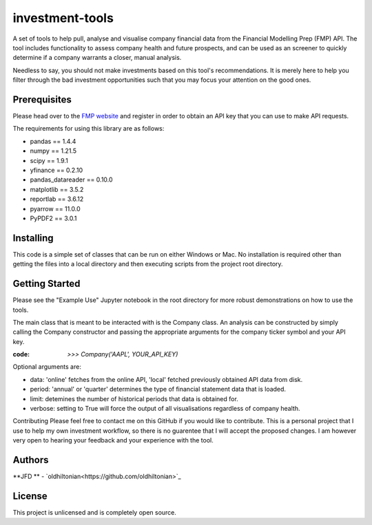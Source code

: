 investment-tools
================
A set of tools to help pull, analyse and visualise company financial data from the Financial Modelling Prep (FMP) API. The tool includes functionality to assess company health and future prospects, and can be used as an screener to quickly determine if a company warrants a closer, manual analysis.

Needless to say, you should not make investments based on this tool's recommendations. It is merely here to help you filter through the bad investment opportunities such that you may focus your attention on the good ones.

Prerequisites
-------------
Please head over to the `FMP website <https://site.financialmodelingprep.com/developer/docs/dashboard>`_ and register in order to obtain an API key that you can use to make API requests.

The requirements for using this library are as follows:

- pandas == 1.4.4
- numpy == 1.21.5
- scipy == 1.9.1
- yfinance == 0.2.10
- pandas_datareader == 0.10.0
- matplotlib == 3.5.2
- reportlab == 3.6.12
- pyarrow == 11.0.0
- PyPDF2 == 3.0.1

Installing
----------
This code is a simple set of classes that can be run on either Windows or Mac. No installation is required other than getting the files into a local directory and then executing scripts from the project root directory.

Getting Started
---------------
Please see the "Example Use" Jupyter notebook in the root directory for more robust demonstrations on how to use the tools.

The main class that is meant to be interacted with is the Company class. An analysis can be constructed by simply calling the Company constructor and passing the appropriate arguments for the company ticker symbol and your API key.

:code: `>>> Company('AAPL', YOUR_API_KEY)`
Optional arguments are:

- data: 'online' fetches from the online API, 'local' fetched previously obtained API data from disk.
- period: 'annual' or 'quarter' determines the type of financial statement data that is loaded.
- limit: detemines the number of historical periods that data is obtained for.
- verbose: setting to True will force the output of all visualisations regardless of company health.
Contributing
Please feel free to contact me on this GitHub if you would like to contribute. This is a personal project that I use to help my own investment workflow, so there is no guarentee that I will accept the proposed changes. I am however very open to hearing your feedback and your experience with the tool.

Authors
-------
**JFD ** -  `oldhiltonian<https://github.com/oldhiltonian>`_

License
-------
This project is unlicensed and is completely open source.